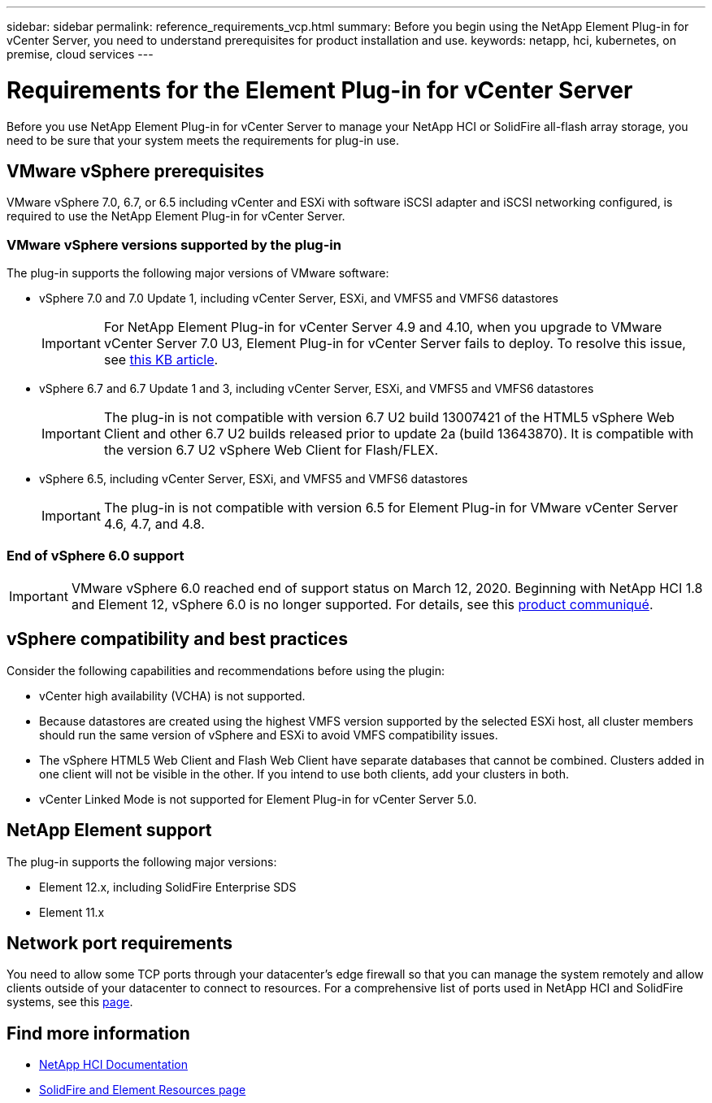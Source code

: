 ---
sidebar: sidebar
permalink: reference_requirements_vcp.html
summary: Before you begin using the NetApp Element Plug-in for vCenter Server, you need to understand prerequisites for product installation and use.
keywords: netapp, hci, kubernetes, on premise, cloud services
---

= Requirements for the Element Plug-in for vCenter Server
:hardbreaks:
:nofooter:
:icons: font
:linkattrs:
:imagesdir: ../media/

[.lead]
Before you use NetApp Element Plug-in for vCenter Server to manage your NetApp HCI or SolidFire all-flash array storage, you need to be sure that your system meets the requirements for plug-in use.

== VMware vSphere prerequisites
VMware vSphere 7.0, 6.7, or 6.5 including vCenter and ESXi with software iSCSI adapter and iSCSI networking configured, is required to use the NetApp Element Plug-in for vCenter Server.

=== VMware vSphere versions supported by the plug-in
The plug-in supports the following major versions of VMware software:

* vSphere 7.0 and 7.0 Update 1, including vCenter Server, ESXi, and VMFS5 and VMFS6 datastores
+
IMPORTANT: For NetApp Element Plug-in for vCenter Server 4.9 and 4.10, when you upgrade to VMware vCenter Server 7.0 U3, Element Plug-in for vCenter Server fails to deploy. To resolve this issue, see https://kb.netapp.com/Advice_and_Troubleshooting/Hybrid_Cloud_Infrastructure/NetApp_HCI/vCenter_plug-in_deployment_fails_after_upgrading_vCenter_to_version_7.0_U3[this KB article^].

* vSphere 6.7 and 6.7 Update 1 and 3, including vCenter Server, ESXi, and VMFS5 and VMFS6 datastores
+
IMPORTANT: The plug-in is not compatible with version 6.7 U2 build 13007421 of the HTML5 vSphere Web Client and other 6.7 U2 builds released prior to update 2a (build 13643870). It is compatible with the version 6.7 U2 vSphere Web Client for Flash/FLEX.

* vSphere 6.5, including vCenter Server, ESXi, and VMFS5 and VMFS6 datastores
+
IMPORTANT: The plug-in is not compatible with version 6.5 for Element Plug-in for VMware vCenter Server 4.6, 4.7, and 4.8.

=== End of vSphere 6.0 support

IMPORTANT: VMware vSphere 6.0 reached end of support status on March 12, 2020. Beginning with NetApp HCI 1.8 and Element 12, vSphere 6.0 is no longer supported. For details, see this https://mysupport.netapp.com/info/communications/ECMLP2863840.html[product communiqué].

== vSphere compatibility and best practices
Consider the following capabilities and recommendations before using the plugin:

* vCenter high availability (VCHA) is not supported.
* Because datastores are created using the highest VMFS version supported by the selected ESXi host, all cluster members should run the same version of vSphere and ESXi to avoid VMFS compatibility issues.
* The vSphere HTML5 Web Client and Flash Web Client have separate databases that cannot be combined. Clusters added in one client will not be visible in the other. If you intend to use both clients, add your clusters in both.
* vCenter Linked Mode is not supported for Element Plug-in for vCenter Server 5.0.

== NetApp Element support
The plug-in supports the following major versions:

* Element 12.x, including SolidFire Enterprise SDS
* Element 11.x

== Network port requirements
You need to allow some TCP ports through your datacenter's edge firewall so that you can manage the system remotely and allow clients outside of your datacenter to connect to resources. For a comprehensive list of ports used in NetApp HCI and SolidFire systems, see this link:https://docs.netapp.com/us-en/hci/docs/hci_prereqs_required_network_ports.html[page].

[discrete]
== Find more information
*	https://docs.netapp.com/us-en/hci/index.html[NetApp HCI Documentation^]
*	https://www.netapp.com/data-storage/solidfire/documentation[SolidFire and Element Resources page^]

